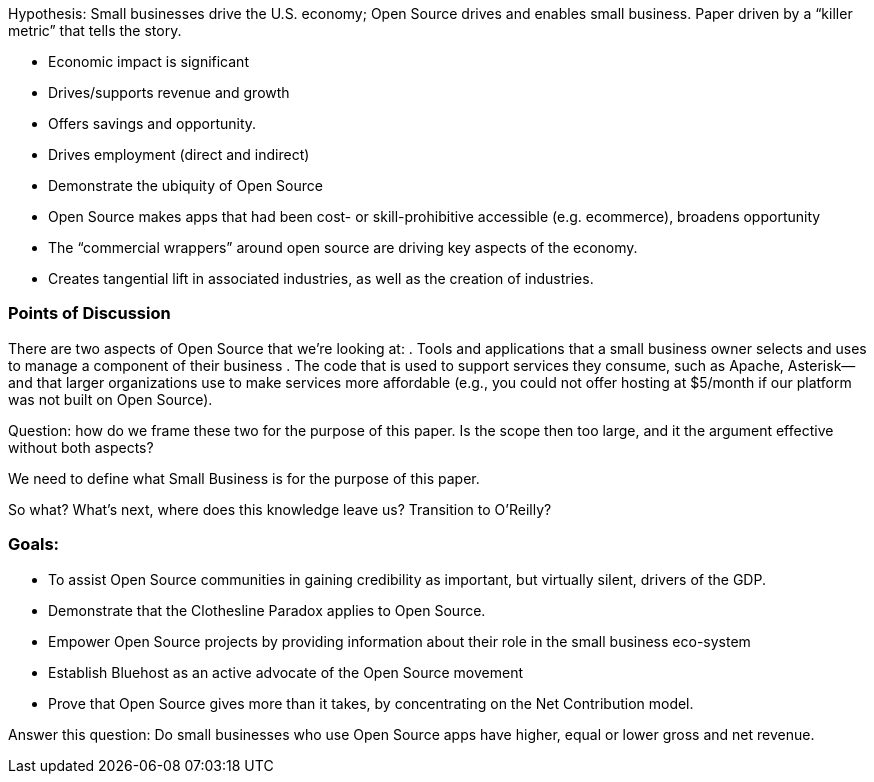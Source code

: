 Hypothesis: Small businesses drive the U.S. economy; Open Source drives and enables small business.
Paper driven by a “killer metric” that tells the story.

* Economic impact is significant
* Drives/supports revenue and growth
* Offers savings and opportunity. 
* Drives employment (direct and indirect)
* Demonstrate the ubiquity of Open Source
* Open Source makes apps that had been cost- or skill-prohibitive accessible (e.g. ecommerce), broadens opportunity
* The “commercial wrappers” around open source are driving key aspects of the economy.
* Creates tangential lift in associated industries, as well as the creation of industries.

Points of Discussion
~~~~~~~~~~~~~~~~~~~~

There are two aspects of Open Source that we’re looking at:
. Tools and applications that a small business owner selects and uses to manage a component of their business
. The code that is used to support services they consume, such as Apache, Asterisk—and that larger organizations use to make services more affordable (e.g., you could not offer hosting at $5/month if our platform was not built on Open Source).

Question: how do we frame these two for the purpose of this paper. Is the scope then too large, and it the argument effective without both aspects?

We need to define what Small Business is for the purpose of this paper.

So what? What’s next, where does this knowledge leave us? Transition to O’Reilly?

Goals:
~~~~~~
 
* To assist Open Source communities in gaining credibility as important, but virtually silent, drivers of the GDP.
* Demonstrate that the Clothesline Paradox applies to Open Source.
* Empower Open Source projects by providing information about their role in the small business eco-system
* Establish Bluehost  as an active advocate of the Open Source movement
* Prove that Open Source gives more than it takes, by concentrating on the Net Contribution model.


Answer this question: Do small businesses who use Open Source apps have higher, equal or lower gross and net revenue.
